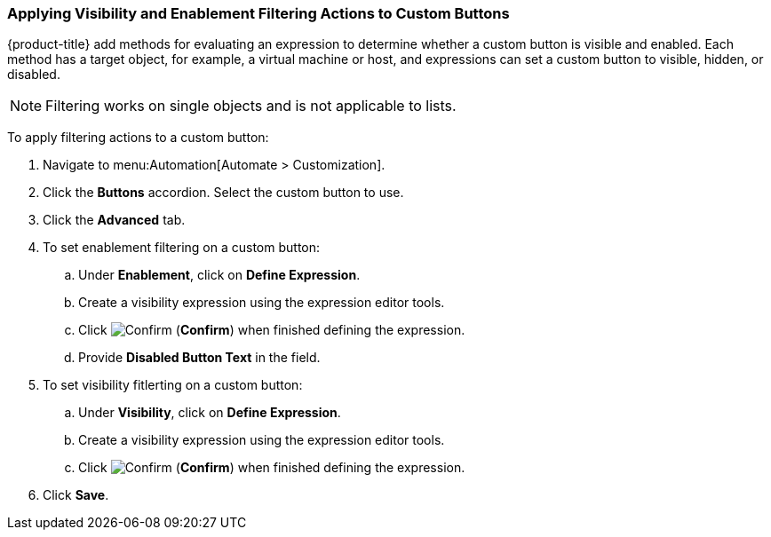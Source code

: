 [[filtering-actions-custom-buttons]]

=== Applying Visibility and Enablement Filtering Actions to Custom Buttons

{product-title} add methods for evaluating an expression to determine whether a custom button is visible and enabled. Each method has a target object, for example, a virtual machine or host, and expressions can set a custom button to visible, hidden, or disabled.

[NOTE]
====
Filtering works on single objects and is not applicable to lists.
====

To apply filtering actions to a custom button:

. Navigate to menu:Automation[Automate > Customization].

. Click the *Buttons* accordion. Select the custom button to use. 

. Click the *Advanced* tab. 

. To set enablement filtering on a custom button:
.. Under *Enablement*, click on *Define Expression*.
.. Create a visibility expression using the expression editor tools. 
.. Click image:1863.png[Confirm] (*Confirm*) when finished defining the expression. 
.. Provide *Disabled Button Text* in the field. 

. To set visibility fitlerting on a custom button:
.. Under *Visibility*, click on *Define Expression*.
.. Create a visibility expression using the expression editor tools. 
.. Click image:1863.png[Confirm] (*Confirm*) when finished defining the expression. 

. Click *Save*. 


